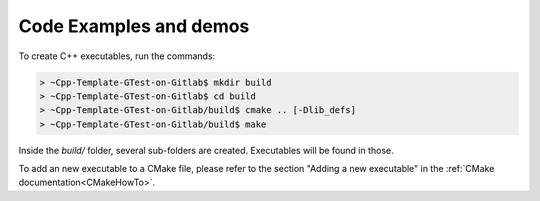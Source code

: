 Code Examples and demos
#######################

To create C++ executables, run the commands:

.. code-block:: console

    > ~Cpp-Template-GTest-on-Gitlab$ mkdir build
    > ~Cpp-Template-GTest-on-Gitlab$ cd build
    > ~Cpp-Template-GTest-on-Gitlab/build$ cmake .. [-Dlib_defs]
    > ~Cpp-Template-GTest-on-Gitlab/build$ make

Inside the `build/` folder, several sub-folders are created. Executables will be found in those.

To add an new executable to a CMake file, please refer to the section "Adding a new executable"
in the :ref:`CMake documentation<CMakeHowTo>`.
